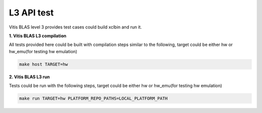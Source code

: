 .. 
   Copyright 2019 Xilinx, Inc.
  
   Licensed under the Apache License, Version 2.0 (the "License");
   you may not use this file except in compliance with the License.
   You may obtain a copy of the License at
  
       http://www.apache.org/licenses/LICENSE-2.0
  
   Unless required by applicable law or agreed to in writing, software
   distributed under the License is distributed on an "AS IS" BASIS,
   WITHOUT WARRANTIES OR CONDITIONS OF ANY KIND, either express or implied.
   See the License for the specific language governing permissions and
   limitations under the License.

.. meta::
   :keywords: BLAS, Library, Vitis BLAS Library, Vitis BLAS, level 3, test
   :description: Vitis BLAS level 3 provides test cases could build xclbin and run it.
   :xlnxdocumentclass: Document
   :xlnxdocumenttype: Tutorials


.. _test_l3:

=====================
L3 API test
=====================
Vitis BLAS level 3 provides test cases could build xclbin and run it.

**1. Vitis BLAS L3 compilation**

All tests provided here could be built with compilation steps similar to the following, target could be either hw or hw_emu(for testing hw emulation)

.. code-block:: bash

  make host TARGET=hw
  
**2. Vitis BLAS L3 run**

Tests could be run with the following steps, target could be either hw or hw_emu(for testing hw emulation)

.. code-block:: bash

  make run TARGET=hw PLATFORM_REPO_PATHS=LOCAL_PLATFORM_PATH
